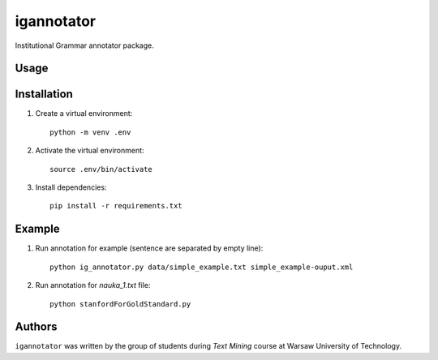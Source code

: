 igannotator
===========

.. image:: https://img.shields.io/pypi/v/igannotator.svg
    :target: https://pypi.python.org/pypi/igannotator
    :alt: Latest PyPI version

.. image::  .png
   :target:  
   :alt: Latest Travis CI build status

Institutional Grammar annotator package.

Usage
-----

Installation
------------
1. Create a virtual environment::

    python -m venv .env

2. Activate the virtual environment::

    source .env/bin/activate

3. Install dependencies::

    pip install -r requirements.txt


Example 
-------

1. Run annotation for example (sentence are separated by empty line)::

    python ig_annotator.py data/simple_example.txt simple_example-ouput.xml

2. Run annotation for `nauka_1.txt` file::

    python stanfordForGoldStandard.py 

Authors
-------

``igannotator`` was written by the group of students during `Text Mining` course at Warsaw University of Technology.
